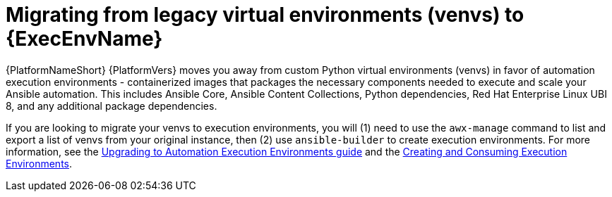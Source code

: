 // [id="con-why-migrate-venvs-ee_{context}"]

= Migrating from legacy virtual environments (venvs) to {ExecEnvName}

{PlatformNameShort} {PlatformVers} moves you away from custom Python virtual environments (venvs) in favor of automation execution environments - containerized images that packages the necessary components needed to execute and scale your Ansible automation. This includes Ansible Core, Ansible Content Collections, Python dependencies, Red Hat Enterprise Linux UBI 8, and any additional package dependencies.

If you are looking to migrate your venvs to execution environments, you will (1) need to use the `awx-manage` command to list and export a list of venvs from your original instance, then (2) use `ansible-builder` to create execution environments. For more information, see the https://access.redhat.com/documentation/en-us/red_hat_ansible_automation_platform/{PlatformVers}/html/red_hat_ansible_automation_platform_upgrade_and_migration_guide/upgrading-to-ees[Upgrading to Automation Execution Environments guide] and the https://access.redhat.com/documentation/en-us/red_hat_ansible_automation_platform/{PlatformVers}/html/creating_and_consuming_execution_environments/index[Creating and Consuming Execution Environments].
